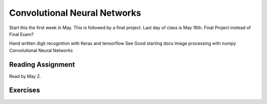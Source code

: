 Convolutional Neural Networks
-------------------------------

Start this the first week in May. This is followed by a final project. Last day of class is May 16th. Final Project instead of Final Exam?



Hand written digit recognition with Keras and tensorflow
See Good starting docs
Image processing with numpy
Convolutional Neural Networks



Reading Assignment
+++++++++++++++++++

Read by May 2.

Exercises
+++++++++
